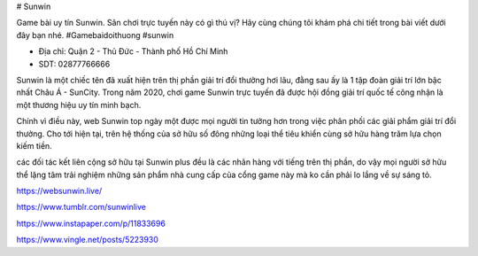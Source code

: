 # Sunwin

Game bài uy tín Sunwin. Sân chơi trực tuyến này có gì thú vị? Hãy cùng chúng tôi khám phá chi tiết trong bài viết dưới đây bạn nhé. #Gamebaidoithuong #sunwin

- Địa chỉ: Quận 2 - Thủ Đức - Thành phố Hồ Chí Minh

- SDT: 02877766666

Sunwin là một chiếc tên đã xuất hiện trên thị phần giải trí đổi thưởng hơi lâu, đằng sau ấy là 1 tập đoàn giải trí lớn bậc nhất Châu Á - SunCity. Trong năm 2020, chơi game Sunwin trực tuyến đã được hội đồng giải trí quốc tế công nhận là một thương hiệu uy tín minh bạch.

Chính vì điều này, web Sunwin top ngày một được mọi người tin tưởng hơn trong việc phân phối các giải phẩm giải trí đổi thưởng. Cho tới hiện tại, trên hệ thống của sở hữu số đông những loại thể tiêu khiển cùng sở hữu hàng trăm lựa chọn kiếm tiền.

các đối tác kết liên cộng sở hữu tại Sunwin plus đều là các nhãn hàng với tiếng trên thị phần, do vậy mọi người sở hữu thể lặng tâm trải nghiệm những sản phẩm nhà cung cấp của cổng game này mà ko cần phải lo lắng về sự sáng tỏ.

https://websunwin.live/

https://www.tumblr.com/sunwinlive

https://www.instapaper.com/p/11833696

https://www.vingle.net/posts/5223930
